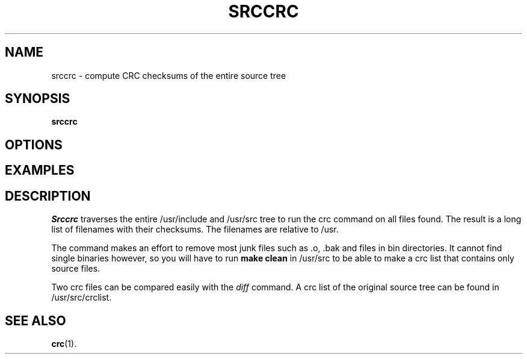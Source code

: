 .TH SRCCRC 8
.SH NAME
srccrc \- compute CRC checksums of the entire source tree
.SH SYNOPSIS
\fBsrccrc\fR
.br
.de FL
.TP
\\fB\\$1\\fR
\\$2
..
.de EX
.TP 20
\\fB\\$1\\fR
# \\$2
..
.SH OPTIONS
.SH EXAMPLES
.SH DESCRIPTION
.PP
\fISrccrc\fP traverses the entire /usr/include and /usr/src tree to run
the crc command on all files found.  The result is a long list of
filenames with their checksums.  The filenames are relative to /usr.
.PP
The command makes an effort to remove most junk files such as .o, .bak
and files in bin directories.  It cannot find single binaries however, so
you will have to run \fBmake clean\fP in /usr/src to be able to make a crc
list that contains only source files.
.PP
Two crc files can be compared easily with the \fIdiff\fP command.  A crc
list of the original source tree can be found in /usr/src/crclist.
.SH "SEE ALSO"
.BR crc (1).
